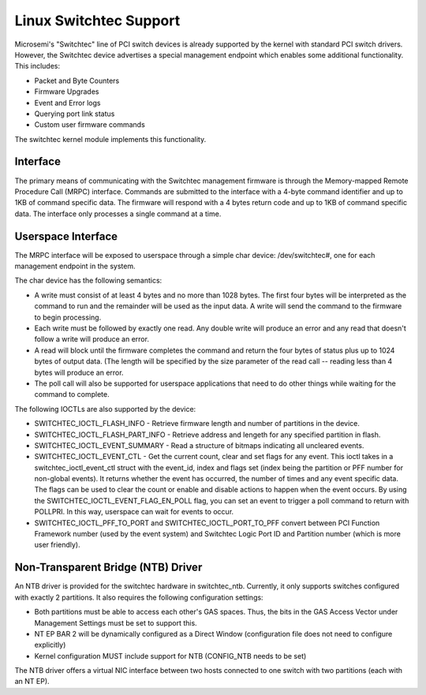 ========================
Linux Switchtec Support
========================

Microsemi's "Switchtec" line of PCI switch devices is already
supported by the kernel with standard PCI switch drivers. However, the
Switchtec device advertises a special management endpoint which
enables some additional functionality. This includes:

* Packet and Byte Counters
* Firmware Upgrades
* Event and Error logs
* Querying port link status
* Custom user firmware commands

The switchtec kernel module implements this functionality.


Interface
=========

The primary means of communicating with the Switchtec management firmware is
through the Memory-mapped Remote Procedure Call (MRPC) interface.
Commands are submitted to the interface with a 4-byte command
identifier and up to 1KB of command specific data. The firmware will
respond with a 4 bytes return code and up to 1KB of command specific
data. The interface only processes a single command at a time.


Userspace Interface
===================

The MRPC interface will be exposed to userspace through a simple char
device: /dev/switchtec#, one for each management endpoint in the system.

The char device has the following semantics:

* A write must consist of at least 4 bytes and no more than 1028 bytes.
  The first four bytes will be interpreted as the command to run and
  the remainder will be used as the input data. A write will send the
  command to the firmware to begin processing.

* Each write must be followed by exactly one read. Any double write will
  produce an error and any read that doesn't follow a write will
  produce an error.

* A read will block until the firmware completes the command and return
  the four bytes of status plus up to 1024 bytes of output data. (The
  length will be specified by the size parameter of the read call --
  reading less than 4 bytes will produce an error.

* The poll call will also be supported for userspace applications that
  need to do other things while waiting for the command to complete.

The following IOCTLs are also supported by the device:

* SWITCHTEC_IOCTL_FLASH_INFO - Retrieve firmware length and number
  of partitions in the device.

* SWITCHTEC_IOCTL_FLASH_PART_INFO - Retrieve address and lengeth for
  any specified partition in flash.

* SWITCHTEC_IOCTL_EVENT_SUMMARY - Read a structure of bitmaps
  indicating all uncleared events.

* SWITCHTEC_IOCTL_EVENT_CTL - Get the current count, clear and set flags
  for any event. This ioctl takes in a switchtec_ioctl_event_ctl struct
  with the event_id, index and flags set (index being the partition or PFF
  number for non-global events). It returns whether the event has
  occurred, the number of times and any event specific data. The flags
  can be used to clear the count or enable and disable actions to
  happen when the event occurs.
  By using the SWITCHTEC_IOCTL_EVENT_FLAG_EN_POLL flag,
  you can set an event to trigger a poll command to return with
  POLLPRI. In this way, userspace can wait for events to occur.

* SWITCHTEC_IOCTL_PFF_TO_PORT and SWITCHTEC_IOCTL_PORT_TO_PFF convert
  between PCI Function Framework number (used by the event system)
  and Switchtec Logic Port ID and Partition number (which is more
  user friendly).


Non-Transparent Bridge (NTB) Driver
===================================

An NTB driver is provided for the switchtec hardware in switchtec_ntb.
Currently, it only supports switches configured with exactly 2
partitions. It also requires the following configuration settings:

* Both partitions must be able to access each other's GAS spaces.
  Thus, the bits in the GAS Access Vector under Management Settings
  must be set to support this.
* NT EP BAR 2 will be dynamically configured as a Direct Window 
  (configuration file does not need to configure explicitly)
* Kernel configuration MUST include support for NTB (CONFIG_NTB needs to be set)

The NTB driver offers a virtual NIC interface between two hosts 
connected to one switch with two partitions (each with an NT EP).  
